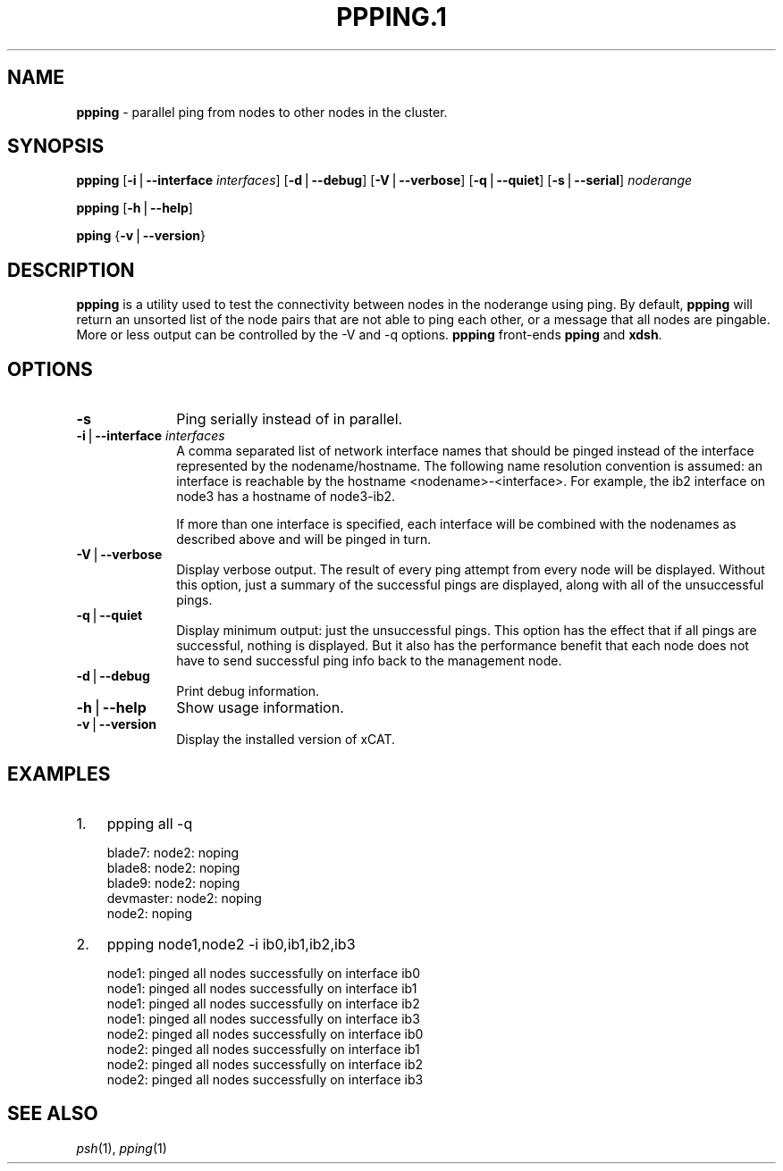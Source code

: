.\" Automatically generated by Pod::Man v1.37, Pod::Parser v1.32
.\"
.\" Standard preamble:
.\" ========================================================================
.de Sh \" Subsection heading
.br
.if t .Sp
.ne 5
.PP
\fB\\$1\fR
.PP
..
.de Sp \" Vertical space (when we can't use .PP)
.if t .sp .5v
.if n .sp
..
.de Vb \" Begin verbatim text
.ft CW
.nf
.ne \\$1
..
.de Ve \" End verbatim text
.ft R
.fi
..
.\" Set up some character translations and predefined strings.  \*(-- will
.\" give an unbreakable dash, \*(PI will give pi, \*(L" will give a left
.\" double quote, and \*(R" will give a right double quote.  | will give a
.\" real vertical bar.  \*(C+ will give a nicer C++.  Capital omega is used to
.\" do unbreakable dashes and therefore won't be available.  \*(C` and \*(C'
.\" expand to `' in nroff, nothing in troff, for use with C<>.
.tr \(*W-|\(bv\*(Tr
.ds C+ C\v'-.1v'\h'-1p'\s-2+\h'-1p'+\s0\v'.1v'\h'-1p'
.ie n \{\
.    ds -- \(*W-
.    ds PI pi
.    if (\n(.H=4u)&(1m=24u) .ds -- \(*W\h'-12u'\(*W\h'-12u'-\" diablo 10 pitch
.    if (\n(.H=4u)&(1m=20u) .ds -- \(*W\h'-12u'\(*W\h'-8u'-\"  diablo 12 pitch
.    ds L" ""
.    ds R" ""
.    ds C` ""
.    ds C' ""
'br\}
.el\{\
.    ds -- \|\(em\|
.    ds PI \(*p
.    ds L" ``
.    ds R" ''
'br\}
.\"
.\" If the F register is turned on, we'll generate index entries on stderr for
.\" titles (.TH), headers (.SH), subsections (.Sh), items (.Ip), and index
.\" entries marked with X<> in POD.  Of course, you'll have to process the
.\" output yourself in some meaningful fashion.
.if \nF \{\
.    de IX
.    tm Index:\\$1\t\\n%\t"\\$2"
..
.    nr % 0
.    rr F
.\}
.\"
.\" For nroff, turn off justification.  Always turn off hyphenation; it makes
.\" way too many mistakes in technical documents.
.hy 0
.if n .na
.\"
.\" Accent mark definitions (@(#)ms.acc 1.5 88/02/08 SMI; from UCB 4.2).
.\" Fear.  Run.  Save yourself.  No user-serviceable parts.
.    \" fudge factors for nroff and troff
.if n \{\
.    ds #H 0
.    ds #V .8m
.    ds #F .3m
.    ds #[ \f1
.    ds #] \fP
.\}
.if t \{\
.    ds #H ((1u-(\\\\n(.fu%2u))*.13m)
.    ds #V .6m
.    ds #F 0
.    ds #[ \&
.    ds #] \&
.\}
.    \" simple accents for nroff and troff
.if n \{\
.    ds ' \&
.    ds ` \&
.    ds ^ \&
.    ds , \&
.    ds ~ ~
.    ds /
.\}
.if t \{\
.    ds ' \\k:\h'-(\\n(.wu*8/10-\*(#H)'\'\h"|\\n:u"
.    ds ` \\k:\h'-(\\n(.wu*8/10-\*(#H)'\`\h'|\\n:u'
.    ds ^ \\k:\h'-(\\n(.wu*10/11-\*(#H)'^\h'|\\n:u'
.    ds , \\k:\h'-(\\n(.wu*8/10)',\h'|\\n:u'
.    ds ~ \\k:\h'-(\\n(.wu-\*(#H-.1m)'~\h'|\\n:u'
.    ds / \\k:\h'-(\\n(.wu*8/10-\*(#H)'\z\(sl\h'|\\n:u'
.\}
.    \" troff and (daisy-wheel) nroff accents
.ds : \\k:\h'-(\\n(.wu*8/10-\*(#H+.1m+\*(#F)'\v'-\*(#V'\z.\h'.2m+\*(#F'.\h'|\\n:u'\v'\*(#V'
.ds 8 \h'\*(#H'\(*b\h'-\*(#H'
.ds o \\k:\h'-(\\n(.wu+\w'\(de'u-\*(#H)/2u'\v'-.3n'\*(#[\z\(de\v'.3n'\h'|\\n:u'\*(#]
.ds d- \h'\*(#H'\(pd\h'-\w'~'u'\v'-.25m'\f2\(hy\fP\v'.25m'\h'-\*(#H'
.ds D- D\\k:\h'-\w'D'u'\v'-.11m'\z\(hy\v'.11m'\h'|\\n:u'
.ds th \*(#[\v'.3m'\s+1I\s-1\v'-.3m'\h'-(\w'I'u*2/3)'\s-1o\s+1\*(#]
.ds Th \*(#[\s+2I\s-2\h'-\w'I'u*3/5'\v'-.3m'o\v'.3m'\*(#]
.ds ae a\h'-(\w'a'u*4/10)'e
.ds Ae A\h'-(\w'A'u*4/10)'E
.    \" corrections for vroff
.if v .ds ~ \\k:\h'-(\\n(.wu*9/10-\*(#H)'\s-2\u~\d\s+2\h'|\\n:u'
.if v .ds ^ \\k:\h'-(\\n(.wu*10/11-\*(#H)'\v'-.4m'^\v'.4m'\h'|\\n:u'
.    \" for low resolution devices (crt and lpr)
.if \n(.H>23 .if \n(.V>19 \
\{\
.    ds : e
.    ds 8 ss
.    ds o a
.    ds d- d\h'-1'\(ga
.    ds D- D\h'-1'\(hy
.    ds th \o'bp'
.    ds Th \o'LP'
.    ds ae ae
.    ds Ae AE
.\}
.rm #[ #] #H #V #F C
.\" ========================================================================
.\"
.IX Title "PPPING.1 1"
.TH PPPING.1 1 "2013-02-06" "perl v5.8.8" "User Contributed Perl Documentation"
.SH "NAME"
\&\fBppping\fR \- parallel ping from nodes to other nodes in the cluster.
.SH "SYNOPSIS"
.IX Header "SYNOPSIS"
\&\fBppping\fR [\fB\-i\fR|\fB\-\-interface\fR \fIinterfaces\fR] [\fB\-d\fR|\fB\-\-debug\fR] [\fB\-V\fR|\fB\-\-verbose\fR] [\fB\-q\fR|\fB\-\-quiet\fR] [\fB\-s\fR|\fB\-\-serial\fR] \fInoderange\fR
.PP
\&\fBppping\fR [\fB\-h\fR|\fB\-\-help\fR]
.PP
\&\fBpping\fR {\fB\-v\fR|\fB\-\-version\fR}
.SH "DESCRIPTION"
.IX Header "DESCRIPTION"
\&\fBppping\fR is a utility used to test the connectivity between nodes in the noderange using ping.
By default, \fBppping\fR will return an unsorted list of the node pairs that are not able to ping each other, or a message that all nodes are pingable.
More or less output can be controlled by the \-V and \-q options.
\&\fBppping\fR front-ends \fBpping\fR and \fBxdsh\fR.
.SH "OPTIONS"
.IX Header "OPTIONS"
.IP "\fB\-s\fR" 10
.IX Item "-s"
Ping serially instead of in parallel.
.IP "\fB\-i\fR|\fB\-\-interface\fR \fIinterfaces\fR" 10
.IX Item "-i|--interface interfaces"
A comma separated list of network interface names that should be pinged instead of the interface represented by the nodename/hostname.
The following name resolution convention is assumed:  an interface is reachable by the hostname <nodename>\-<interface>.  For example,
the ib2 interface on node3 has a hostname of node3\-ib2.
.Sp
If more than one interface is specified, each interface will be combined with the nodenames as described above and will be pinged in turn.
.IP "\fB\-V\fR|\fB\-\-verbose\fR" 10
.IX Item "-V|--verbose"
Display verbose output.  The result of every ping attempt from every node will be displayed.  Without this option, just a summary
of the successful pings are displayed, along with all of the unsuccessful pings.
.IP "\fB\-q\fR|\fB\-\-quiet\fR" 10
.IX Item "-q|--quiet"
Display minimum output:  just the unsuccessful pings.  This option has the effect that if all pings are successful, nothing is displayed.
But it also has the performance benefit that each node does not have to send successful ping info back to the management node.
.IP "\fB\-d\fR|\fB\-\-debug\fR" 10
.IX Item "-d|--debug"
Print debug information.
.IP "\fB\-h\fR|\fB\-\-help\fR" 10
.IX Item "-h|--help"
Show usage information.
.IP "\fB\-v\fR|\fB\-\-version\fR" 10
.IX Item "-v|--version"
Display the installed version of xCAT.
.SH "EXAMPLES"
.IX Header "EXAMPLES"
.IP "1." 3
ppping all \-q
.Sp
.Vb 5
\& blade7: node2: noping
\& blade8: node2: noping
\& blade9: node2: noping
\& devmaster: node2: noping
\& node2: noping
.Ve
.IP "2." 3
ppping node1,node2 \-i ib0,ib1,ib2,ib3
.Sp
.Vb 8
\& node1: pinged all nodes successfully on interface ib0
\& node1: pinged all nodes successfully on interface ib1
\& node1: pinged all nodes successfully on interface ib2
\& node1: pinged all nodes successfully on interface ib3
\& node2: pinged all nodes successfully on interface ib0
\& node2: pinged all nodes successfully on interface ib1
\& node2: pinged all nodes successfully on interface ib2
\& node2: pinged all nodes successfully on interface ib3
.Ve
.SH "SEE ALSO"
.IX Header "SEE ALSO"
\&\fIpsh\fR\|(1), \fIpping\fR\|(1)
